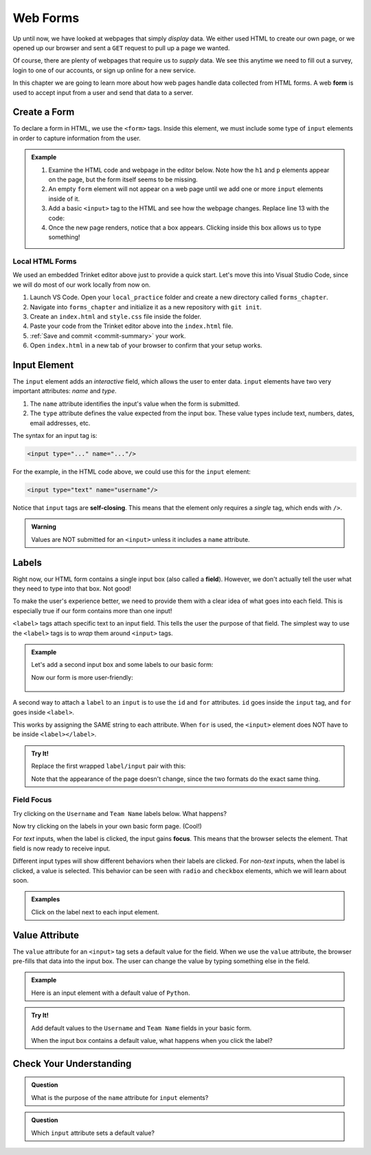 Web Forms
=========

Up until now, we have looked at webpages that simply *display* data. We either
used HTML to create our own page, or we opened up our browser and sent a
``GET`` request to pull up a page we wanted.

Of course, there are plenty of webpages that require us to *supply* data. We
see this anytime we need to fill out a survey, login to one of our accounts, or
sign up online for a new service.

.. index:: ! form

In this chapter we are going to learn more about how web pages handle data
collected from HTML forms. A web **form** is used to accept input from a user
and send that data to a server.

Create a Form
-------------

To declare a form in HTML, we use the ``<form>`` tags. Inside this element, we
must include some type of ``input`` elements in order to capture information
from the user.

.. admonition:: Example

   #. Examine the HTML code and webpage in the editor below. Note how the ``h1``
      and ``p`` elements appear on the page, but the form itself seems to be
      missing.
   #. An empty ``form`` element will not appear on a web page until we add one
      or more ``input`` elements inside of it.
   
      .. raw:: html

         <iframe src="https://trinket.io/embed/html/3ad7389dd4" width="100%" height="400" frameborder="1" marginwidth="0" marginheight="0" allowfullscreen></iframe>
   
   #. Add a basic ``<input>`` tag to the HTML and see how the webpage changes.
      Replace line 13 with the code:

      .. sourcecode:: HTML
         :lineno-start: 13
      
         <form>
            <input type="text"/>
         </form>
   
   #. Once the new page renders, notice that a box appears. Clicking inside
      this box allows us to type something!

Local HTML Forms
^^^^^^^^^^^^^^^^

We used an embedded Trinket editor above just to provide a quick start. Let's
move this into Visual Studio Code, since we will do most of our work locally
from now on.

#. Launch VS Code. Open your ``local_practice`` folder and create a new
   directory called ``forms_chapter``.
#. Navigate into ``forms_chapter`` and initialize it as a new repository with
   ``git init``.
#. Create an ``index.html`` and ``style.css`` file inside the folder.
#. Paste your code from the Trinket editor above into the ``index.html`` file.
#. :ref:`Save and commit <commit-summary>` your work.
#. Open ``index.html`` in a new tab of your browser to confirm that your setup
   works.

.. _input-tag:

Input Element
-------------

.. index:: ! input

The ``input`` element adds an *interactive* field, which allows the user to
enter data. ``input`` elements have two very important attributes: *name* and
*type*.

#. The ``name`` attribute identifies the input's value when the form is
   submitted.
#. The ``type`` attribute defines the value expected from the input box. These
   value types include text, numbers, dates, email addresses, etc.

The syntax for an input tag is:

.. sourcecode:: html

   <input type="..." name="..."/>

For the example, in the HTML code above, we could use this for the ``input``
element:

.. sourcecode:: html

   <input type="text" name="username"/>

.. index:: ! self-closing

Notice that ``input`` tags are **self-closing**. This means that the element
only requires a *single* tag, which ends with ``/>``.

.. admonition:: Warning

   Values are NOT submitted for an ``<input>`` unless it includes a ``name``
   attribute.

Labels
------

.. index:: ! label
   single: input; field

Right now, our HTML form contains a single input box (also called a **field**).
However, we don't actually tell the user what they need to type into that box.
Not good!

To make the user's experience better, we need to provide them with a clear idea
of what goes into each field. This is especially true if our form contains more
than one input!

``<label>`` tags attach specific text to an input field. This tells the user
the purpose of that field. The simplest way to use the ``<label>`` tags is to
*wrap* them around ``<input>`` tags.

.. admonition:: Example

   Let's add a second input box and some labels to our basic form:

   .. sourcecode:: html
      :lineno-start: 13

      <form>
         <label>Username <input type="text" name="username"/></label>
         <label>Team Name <input type="text" name="team"/></label>
      </form>

   Now our form is more user-friendly:

   .. figure:: figures/label-example.png
      :alt: HTML that includes a form tag with two input elements. Each element is inside of a label element.

A second way to attach a ``label`` to an ``input`` is to use the ``id`` and
``for`` attributes. ``id`` goes inside the ``input`` tag, and ``for`` goes
inside ``<label>``.

This works by assigning the SAME string to each attribute. When ``for`` is
used, the ``<input>`` element does NOT have to be inside ``<label></label>``.

.. admonition:: Try It!

   Replace the first wrapped ``label/input`` pair with this:

   .. sourcecode:: html
      :lineno-start: 14

      <label for="user">Username</label>
      <input id="user" name="username" type="text"/>

   Note that the appearance of the page doesn't change, since the two formats
   do the exact same thing.

Field Focus
^^^^^^^^^^^

Try clicking on the ``Username`` and ``Team Name`` labels below. What happens?

.. raw:: html

   <form>
      <label>Username <input type="text" name="username"/></label>
      <label>Team Name <input type="text" name="team"/></label>
   </form>

Now try clicking on the labels in your own basic form page. (Cool!)

.. index:: ! focus

For *text* inputs, when the label is clicked, the input gains **focus**. This
means that the browser selects the element. That field is now ready to receive
input.

Different input types will show different behaviors when their labels are
clicked. For *non-text* inputs, when the label is clicked, a value is selected.
This behavior can be seen with ``radio`` and ``checkbox`` elements, which we
will learn about soon.

.. admonition:: Examples

   Click on the label next to each input element.

   .. raw:: html

      <form>
         <label>Text: <input name="demo" type="text"/></label><br>
         <label>Checkbox: <input type="checkbox" name="newsletter"/></label>
      </form>

   .. sourcecode:: html
      :linenos:

      <form>
         <label>Text: <input name="demo" type="text"/></label><br>
         <label>Checkbox: <input type="checkbox" name="newsletter"/></label>
      </form>

Value Attribute
---------------

The ``value`` attribute for an ``<input>`` tag sets a default value for the
field. When we use the ``value`` attribute, the browser pre-fills that data
into the input box. The user can change the value by typing something else in
the field.

.. admonition:: Example

   Here is an input element with a default value of ``Python``.

   .. raw:: html

      <form>
         <label>Which coding language ROCKS? 
            <input name="language" type="text" value="Python"/>
         </label>
      </form>

   .. sourcecode:: html
      :linenos:

      <form>
         <label>Which language ROCKS? 
            <input name="language" type="text" value="Python"/>
         </label>
      </form>

.. admonition:: Try It!

   Add default values to the ``Username`` and ``Team Name`` fields in your
   basic form.

   When the input box contains a default value, what happens when you click the
   label?

Check Your Understanding
------------------------

.. admonition:: Question

   What is the purpose of the ``name`` attribute for ``input`` elements?

   .. raw:: html

      <ol type="a">
         <li><input type="radio" name="Q1" autocomplete="off" onclick="evaluateMC(name, false)"> It adds a text label to the input box.</li>
         <li><input type="radio" name="Q1" autocomplete="off" onclick="evaluateMC(name, false)"> It identifies the type of data the user should put in the input field.</li>
         <li><input type="radio" name="Q1" autocomplete="off" onclick="evaluateMC(name, true)"> It references the input value when the form is submitted.</li>
         <li><input type="radio" name="Q1" autocomplete="off" onclick="evaluateMC(name, false)"> It applies <em>focus</em> to the input element.</li>
      </ol>
      <p id="Q1"></p>

.. Answer = c

.. admonition:: Question

   Which ``input`` attribute sets a default value?

   .. raw:: html

      <ol type="a">
         <li><input type="radio" name="Q2" autocomplete="off" onclick="evaluateMC(name, true)"> <code class="pre">value</code></li>
         <li><input type="radio" name="Q2" autocomplete="off" onclick="evaluateMC(name, false)"> <code class="pre">name</code></li>
         <li><input type="radio" name="Q2" autocomplete="off" onclick="evaluateMC(name, false)"> <code class="pre">type</code></li>
         <li><input type="radio" name="Q2" autocomplete="off" onclick="evaluateMC(name, false)"> <code class="pre">id</code></li>
      </ol>
      <p id="Q2"></p>

.. Answer = a
